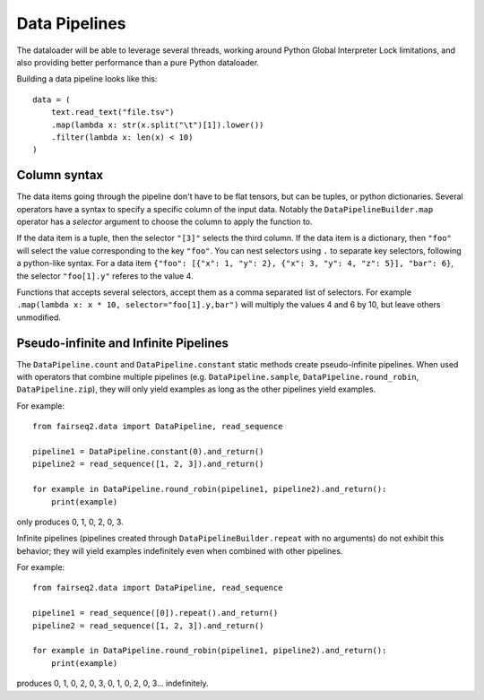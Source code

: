 ==============
Data Pipelines
==============

The dataloader will be able to leverage several threads,
working around Python Global Interpreter Lock limitations,
and also providing better performance
than a pure Python dataloader.

Building a data pipeline looks like this::

    data = (
        text.read_text("file.tsv")
        .map(lambda x: str(x.split("\t")[1]).lower())
        .filter(lambda x: len(x) < 10)
    )

Column syntax
~~~~~~~~~~~~~

The data items going through the pipeline don't have to be flat tensors, but can be tuples, or python dictionaries.
Several operators have a syntax to specify a specific column of the input data.
Notably the ``DataPipelineBuilder.map`` operator
has a `selector` argument to choose the column to apply the function to.

If the data item is a tuple,
then the selector ``"[3]"`` selects the third column.
If the data item is a dictionary, then ``"foo"`` will select the value corresponding to the key ``"foo"``.
You can nest selectors using ``.`` to separate key selectors, following a python-like syntax.
For a data item ``{"foo": [{"x": 1, "y": 2}, {"x": 3, "y": 4, "z": 5}], "bar": 6}``,
the selector ``"foo[1].y"`` referes to  the value 4.

Functions that accepts several selectors,
accept them as a comma separated list of selectors.
For example ``.map(lambda x: x * 10, selector="foo[1].y,bar")``
will multiply the values 4 and 6 by 10, but leave others unmodified.

Pseudo-infinite and Infinite Pipelines
~~~~~~~~~~~~~~~~~~~~~~~~~~~~~~~~~~~~~~

The ``DataPipeline.count`` and ``DataPipeline.constant`` static methods create pseudo-infinite pipelines.
When used with operators that combine multiple pipelines (e.g. ``DataPipeline.sample``,
``DataPipeline.round_robin``, ``DataPipeline.zip``),
they will only yield examples as long as the other pipelines yield examples.

For example::

    from fairseq2.data import DataPipeline, read_sequence

    pipeline1 = DataPipeline.constant(0).and_return()
    pipeline2 = read_sequence([1, 2, 3]).and_return()

    for example in DataPipeline.round_robin(pipeline1, pipeline2).and_return():
        print(example)

only produces 0, 1, 0, 2, 0, 3.

Infinite pipelines (pipelines created through ``DataPipelineBuilder.repeat`` with no arguments)
do not exhibit this behavior; they will yield examples indefinitely even when combined with other pipelines.

For example::

    from fairseq2.data import DataPipeline, read_sequence

    pipeline1 = read_sequence([0]).repeat().and_return()
    pipeline2 = read_sequence([1, 2, 3]).and_return()

    for example in DataPipeline.round_robin(pipeline1, pipeline2).and_return():
        print(example)

produces 0, 1, 0, 2, 0, 3, 0, 1, 0, 2, 0, 3... indefinitely.
